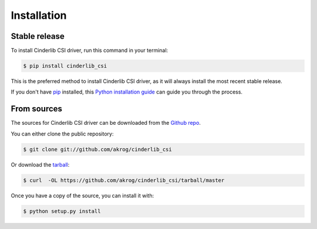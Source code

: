 .. highlight:: shell

============
Installation
============


Stable release
--------------

To install Cinderlib CSI driver, run this command in your terminal:

.. code-block:: console

    $ pip install cinderlib_csi

This is the preferred method to install Cinderlib CSI driver, as it will always install the most recent stable release. 

If you don't have `pip`_ installed, this `Python installation guide`_ can guide
you through the process.

.. _pip: https://pip.pypa.io
.. _Python installation guide: http://docs.python-guide.org/en/latest/starting/installation/


From sources
------------

The sources for Cinderlib CSI driver can be downloaded from the `Github repo`_.

You can either clone the public repository:

.. code-block:: console

    $ git clone git://github.com/akrog/cinderlib_csi

Or download the `tarball`_:

.. code-block:: console

    $ curl  -OL https://github.com/akrog/cinderlib_csi/tarball/master

Once you have a copy of the source, you can install it with:

.. code-block:: console

    $ python setup.py install


.. _Github repo: https://github.com/akrog/cinderlib_csi
.. _tarball: https://github.com/akrog/cinderlib_csi/tarball/master
